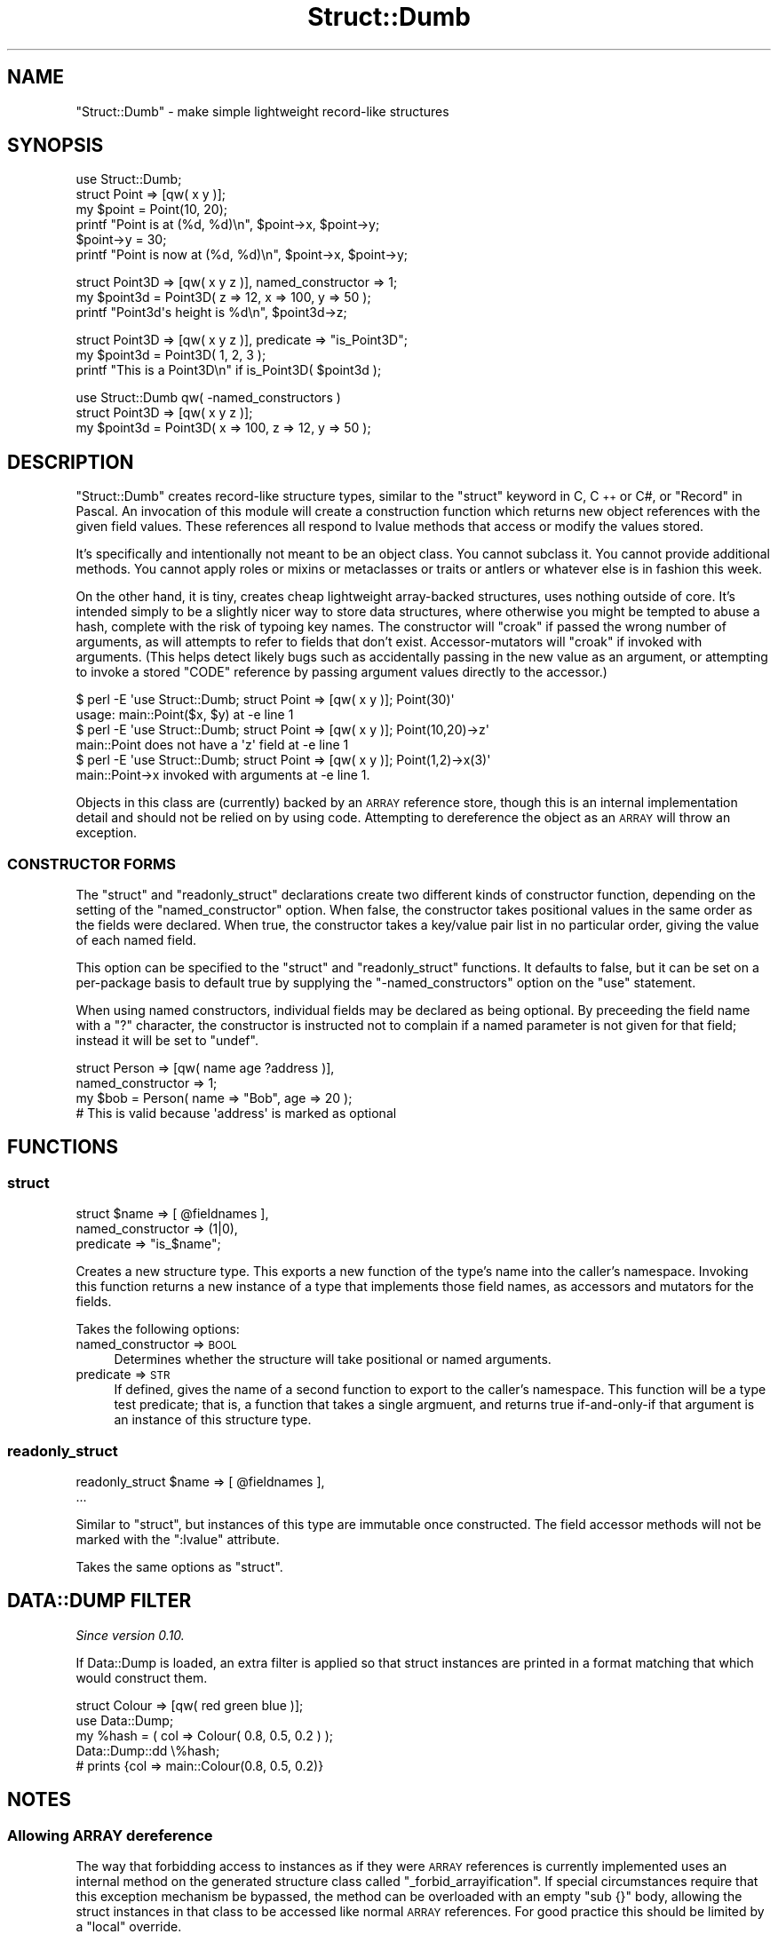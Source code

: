 .\" Automatically generated by Pod::Man 4.14 (Pod::Simple 3.40)
.\"
.\" Standard preamble:
.\" ========================================================================
.de Sp \" Vertical space (when we can't use .PP)
.if t .sp .5v
.if n .sp
..
.de Vb \" Begin verbatim text
.ft CW
.nf
.ne \\$1
..
.de Ve \" End verbatim text
.ft R
.fi
..
.\" Set up some character translations and predefined strings.  \*(-- will
.\" give an unbreakable dash, \*(PI will give pi, \*(L" will give a left
.\" double quote, and \*(R" will give a right double quote.  \*(C+ will
.\" give a nicer C++.  Capital omega is used to do unbreakable dashes and
.\" therefore won't be available.  \*(C` and \*(C' expand to `' in nroff,
.\" nothing in troff, for use with C<>.
.tr \(*W-
.ds C+ C\v'-.1v'\h'-1p'\s-2+\h'-1p'+\s0\v'.1v'\h'-1p'
.ie n \{\
.    ds -- \(*W-
.    ds PI pi
.    if (\n(.H=4u)&(1m=24u) .ds -- \(*W\h'-12u'\(*W\h'-12u'-\" diablo 10 pitch
.    if (\n(.H=4u)&(1m=20u) .ds -- \(*W\h'-12u'\(*W\h'-8u'-\"  diablo 12 pitch
.    ds L" ""
.    ds R" ""
.    ds C` ""
.    ds C' ""
'br\}
.el\{\
.    ds -- \|\(em\|
.    ds PI \(*p
.    ds L" ``
.    ds R" ''
.    ds C`
.    ds C'
'br\}
.\"
.\" Escape single quotes in literal strings from groff's Unicode transform.
.ie \n(.g .ds Aq \(aq
.el       .ds Aq '
.\"
.\" If the F register is >0, we'll generate index entries on stderr for
.\" titles (.TH), headers (.SH), subsections (.SS), items (.Ip), and index
.\" entries marked with X<> in POD.  Of course, you'll have to process the
.\" output yourself in some meaningful fashion.
.\"
.\" Avoid warning from groff about undefined register 'F'.
.de IX
..
.nr rF 0
.if \n(.g .if rF .nr rF 1
.if (\n(rF:(\n(.g==0)) \{\
.    if \nF \{\
.        de IX
.        tm Index:\\$1\t\\n%\t"\\$2"
..
.        if !\nF==2 \{\
.            nr % 0
.            nr F 2
.        \}
.    \}
.\}
.rr rF
.\"
.\" Accent mark definitions (@(#)ms.acc 1.5 88/02/08 SMI; from UCB 4.2).
.\" Fear.  Run.  Save yourself.  No user-serviceable parts.
.    \" fudge factors for nroff and troff
.if n \{\
.    ds #H 0
.    ds #V .8m
.    ds #F .3m
.    ds #[ \f1
.    ds #] \fP
.\}
.if t \{\
.    ds #H ((1u-(\\\\n(.fu%2u))*.13m)
.    ds #V .6m
.    ds #F 0
.    ds #[ \&
.    ds #] \&
.\}
.    \" simple accents for nroff and troff
.if n \{\
.    ds ' \&
.    ds ` \&
.    ds ^ \&
.    ds , \&
.    ds ~ ~
.    ds /
.\}
.if t \{\
.    ds ' \\k:\h'-(\\n(.wu*8/10-\*(#H)'\'\h"|\\n:u"
.    ds ` \\k:\h'-(\\n(.wu*8/10-\*(#H)'\`\h'|\\n:u'
.    ds ^ \\k:\h'-(\\n(.wu*10/11-\*(#H)'^\h'|\\n:u'
.    ds , \\k:\h'-(\\n(.wu*8/10)',\h'|\\n:u'
.    ds ~ \\k:\h'-(\\n(.wu-\*(#H-.1m)'~\h'|\\n:u'
.    ds / \\k:\h'-(\\n(.wu*8/10-\*(#H)'\z\(sl\h'|\\n:u'
.\}
.    \" troff and (daisy-wheel) nroff accents
.ds : \\k:\h'-(\\n(.wu*8/10-\*(#H+.1m+\*(#F)'\v'-\*(#V'\z.\h'.2m+\*(#F'.\h'|\\n:u'\v'\*(#V'
.ds 8 \h'\*(#H'\(*b\h'-\*(#H'
.ds o \\k:\h'-(\\n(.wu+\w'\(de'u-\*(#H)/2u'\v'-.3n'\*(#[\z\(de\v'.3n'\h'|\\n:u'\*(#]
.ds d- \h'\*(#H'\(pd\h'-\w'~'u'\v'-.25m'\f2\(hy\fP\v'.25m'\h'-\*(#H'
.ds D- D\\k:\h'-\w'D'u'\v'-.11m'\z\(hy\v'.11m'\h'|\\n:u'
.ds th \*(#[\v'.3m'\s+1I\s-1\v'-.3m'\h'-(\w'I'u*2/3)'\s-1o\s+1\*(#]
.ds Th \*(#[\s+2I\s-2\h'-\w'I'u*3/5'\v'-.3m'o\v'.3m'\*(#]
.ds ae a\h'-(\w'a'u*4/10)'e
.ds Ae A\h'-(\w'A'u*4/10)'E
.    \" corrections for vroff
.if v .ds ~ \\k:\h'-(\\n(.wu*9/10-\*(#H)'\s-2\u~\d\s+2\h'|\\n:u'
.if v .ds ^ \\k:\h'-(\\n(.wu*10/11-\*(#H)'\v'-.4m'^\v'.4m'\h'|\\n:u'
.    \" for low resolution devices (crt and lpr)
.if \n(.H>23 .if \n(.V>19 \
\{\
.    ds : e
.    ds 8 ss
.    ds o a
.    ds d- d\h'-1'\(ga
.    ds D- D\h'-1'\(hy
.    ds th \o'bp'
.    ds Th \o'LP'
.    ds ae ae
.    ds Ae AE
.\}
.rm #[ #] #H #V #F C
.\" ========================================================================
.\"
.IX Title "Struct::Dumb 3"
.TH Struct::Dumb 3 "2020-07-11" "perl v5.32.0" "User Contributed Perl Documentation"
.\" For nroff, turn off justification.  Always turn off hyphenation; it makes
.\" way too many mistakes in technical documents.
.if n .ad l
.nh
.SH "NAME"
"Struct::Dumb" \- make simple lightweight record\-like structures
.SH "SYNOPSIS"
.IX Header "SYNOPSIS"
.Vb 1
\& use Struct::Dumb;
\&
\& struct Point => [qw( x y )];
\&
\& my $point = Point(10, 20);
\&
\& printf "Point is at (%d, %d)\en", $point\->x, $point\->y;
\&
\& $point\->y = 30;
\& printf "Point is now at (%d, %d)\en", $point\->x, $point\->y;
.Ve
.PP

.PP
.Vb 1
\& struct Point3D => [qw( x y z )], named_constructor => 1;
\&
\& my $point3d = Point3D( z => 12, x => 100, y => 50 );
\&
\& printf "Point3d\*(Aqs height is %d\en", $point3d\->z;
.Ve
.PP

.PP
.Vb 1
\& struct Point3D => [qw( x y z )], predicate => "is_Point3D";
\&
\& my $point3d = Point3D( 1, 2, 3 );
\&
\& printf "This is a Point3D\en" if is_Point3D( $point3d );
.Ve
.PP

.PP
.Vb 1
\& use Struct::Dumb qw( \-named_constructors )
\&
\& struct Point3D => [qw( x y z )];
\&
\& my $point3d = Point3D( x => 100, z => 12, y => 50 );
.Ve
.SH "DESCRIPTION"
.IX Header "DESCRIPTION"
\&\f(CW\*(C`Struct::Dumb\*(C'\fR creates record-like structure types, similar to the \f(CW\*(C`struct\*(C'\fR
keyword in C, \*(C+ or C#, or \f(CW\*(C`Record\*(C'\fR in Pascal. An invocation of this module
will create a construction function which returns new object references with
the given field values. These references all respond to lvalue methods that
access or modify the values stored.
.PP
It's specifically and intentionally not meant to be an object class. You
cannot subclass it. You cannot provide additional methods. You cannot apply
roles or mixins or metaclasses or traits or antlers or whatever else is in
fashion this week.
.PP
On the other hand, it is tiny, creates cheap lightweight array-backed
structures, uses nothing outside of core. It's intended simply to be a
slightly nicer way to store data structures, where otherwise you might be
tempted to abuse a hash, complete with the risk of typoing key names. The
constructor will \f(CW\*(C`croak\*(C'\fR if passed the wrong number of arguments, as will
attempts to refer to fields that don't exist. Accessor-mutators will \f(CW\*(C`croak\*(C'\fR
if invoked with arguments. (This helps detect likely bugs such as accidentally
passing in the new value as an argument, or attempting to invoke a stored
\&\f(CW\*(C`CODE\*(C'\fR reference by passing argument values directly to the accessor.)
.PP
.Vb 2
\& $ perl \-E \*(Aquse Struct::Dumb; struct Point => [qw( x y )]; Point(30)\*(Aq
\& usage: main::Point($x, $y) at \-e line 1
\&
\& $ perl \-E \*(Aquse Struct::Dumb; struct Point => [qw( x y )]; Point(10,20)\->z\*(Aq
\& main::Point does not have a \*(Aqz\*(Aq field at \-e line 1
\&
\& $ perl \-E \*(Aquse Struct::Dumb; struct Point => [qw( x y )]; Point(1,2)\->x(3)\*(Aq
\& main::Point\->x invoked with arguments at \-e line 1.
.Ve
.PP
Objects in this class are (currently) backed by an \s-1ARRAY\s0 reference store,
though this is an internal implementation detail and should not be relied on
by using code. Attempting to dereference the object as an \s-1ARRAY\s0 will throw an
exception.
.SS "\s-1CONSTRUCTOR FORMS\s0"
.IX Subsection "CONSTRUCTOR FORMS"
The \f(CW\*(C`struct\*(C'\fR and \f(CW\*(C`readonly_struct\*(C'\fR declarations create two different kinds
of constructor function, depending on the setting of the \f(CW\*(C`named_constructor\*(C'\fR
option. When false, the constructor takes positional values in the same order
as the fields were declared. When true, the constructor takes a key/value pair
list in no particular order, giving the value of each named field.
.PP
This option can be specified to the \f(CW\*(C`struct\*(C'\fR and \f(CW\*(C`readonly_struct\*(C'\fR
functions. It defaults to false, but it can be set on a per-package basis to
default true by supplying the \f(CW\*(C`\-named_constructors\*(C'\fR option on the \f(CW\*(C`use\*(C'\fR
statement.
.PP
When using named constructors, individual fields may be declared as being
optional. By preceeding the field name with a \f(CW\*(C`?\*(C'\fR character, the constructor
is instructed not to complain if a named parameter is not given for that
field; instead it will be set to \f(CW\*(C`undef\*(C'\fR.
.PP
.Vb 2
\&   struct Person => [qw( name age ?address )],
\&      named_constructor => 1;
\&
\&   my $bob = Person( name => "Bob", age => 20 );
\&   # This is valid because \*(Aqaddress\*(Aq is marked as optional
.Ve
.SH "FUNCTIONS"
.IX Header "FUNCTIONS"
.SS "struct"
.IX Subsection "struct"
.Vb 3
\&   struct $name => [ @fieldnames ],
\&      named_constructor => (1|0),
\&      predicate         => "is_$name";
.Ve
.PP
Creates a new structure type. This exports a new function of the type's name
into the caller's namespace. Invoking this function returns a new instance of
a type that implements those field names, as accessors and mutators for the
fields.
.PP
Takes the following options:
.IP "named_constructor => \s-1BOOL\s0" 4
.IX Item "named_constructor => BOOL"
Determines whether the structure will take positional or named arguments.
.IP "predicate => \s-1STR\s0" 4
.IX Item "predicate => STR"
If defined, gives the name of a second function to export to the caller's
namespace. This function will be a type test predicate; that is, a function
that takes a single argmuent, and returns true if-and-only-if that argument is
an instance of this structure type.
.SS "readonly_struct"
.IX Subsection "readonly_struct"
.Vb 2
\&   readonly_struct $name => [ @fieldnames ],
\&      ...
.Ve
.PP
Similar to \*(L"struct\*(R", but instances of this type are immutable once
constructed. The field accessor methods will not be marked with the
\&\f(CW\*(C`:lvalue\*(C'\fR attribute.
.PP
Takes the same options as \*(L"struct\*(R".
.SH "DATA::DUMP FILTER"
.IX Header "DATA::DUMP FILTER"
\&\fISince version 0.10.\fR
.PP
If Data::Dump is loaded, an extra filter is applied so that struct
instances are printed in a format matching that which would construct them.
.PP
.Vb 1
\&   struct Colour => [qw( red green blue )];
\&
\&   use Data::Dump;
\&
\&   my %hash = ( col => Colour( 0.8, 0.5, 0.2 ) );
\&   Data::Dump::dd \e%hash;
\&
\&   # prints {col => main::Colour(0.8, 0.5, 0.2)}
.Ve
.SH "NOTES"
.IX Header "NOTES"
.SS "Allowing \s-1ARRAY\s0 dereference"
.IX Subsection "Allowing ARRAY dereference"
The way that forbidding access to instances as if they were \s-1ARRAY\s0 references
is currently implemented uses an internal method on the generated structure
class called \f(CW\*(C`_forbid_arrayification\*(C'\fR. If special circumstances require that
this exception mechanism be bypassed, the method can be overloaded with an
empty \f(CW\*(C`sub {}\*(C'\fR body, allowing the struct instances in that class to be
accessed like normal \s-1ARRAY\s0 references. For good practice this should be
limited by a \f(CW\*(C`local\*(C'\fR override.
.PP
For example, Devel::Cycle needs to access the instances as plain \s-1ARRAY\s0
references so it can walk the data structure looking for reference cycles.
.PP
.Vb 1
\& use Devel::Cycle;
\&
\& {
\&    no warnings \*(Aqredefine\*(Aq;
\&    local *Point::_forbid_arrayification = sub {};
\&
\&    memory_cycle_ok( $point );
\& }
.Ve
.SH "TODO"
.IX Header "TODO"
.IP "\(bu" 4
Consider adding an \f(CW\*(C`coerce_hash\*(C'\fR option, giving name of another function to
convert structs to key/value pairs, or a \s-1HASH\s0 ref.
.SH "AUTHOR"
.IX Header "AUTHOR"
Paul Evans <leonerd@leonerd.org.uk>

